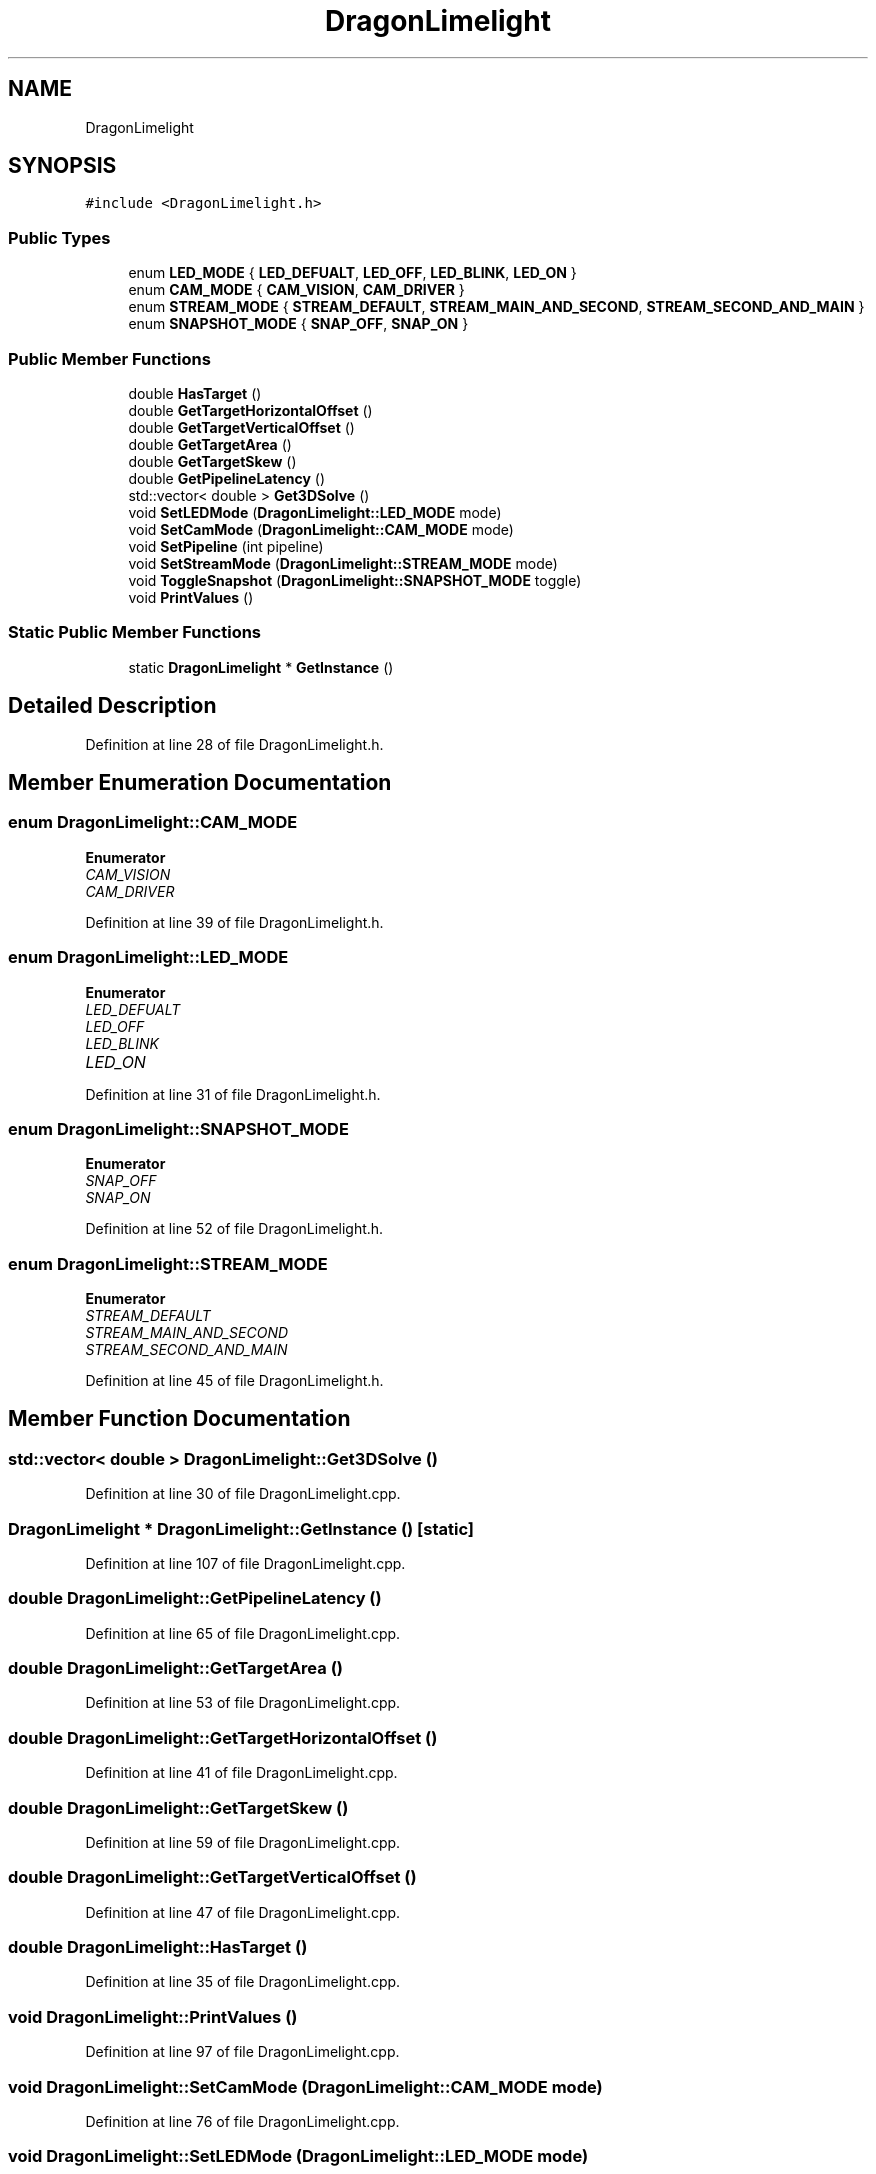 .TH "DragonLimelight" 3 "Thu Oct 31 2019" "2020 Template Project" \" -*- nroff -*-
.ad l
.nh
.SH NAME
DragonLimelight
.SH SYNOPSIS
.br
.PP
.PP
\fC#include <DragonLimelight\&.h>\fP
.SS "Public Types"

.in +1c
.ti -1c
.RI "enum \fBLED_MODE\fP { \fBLED_DEFUALT\fP, \fBLED_OFF\fP, \fBLED_BLINK\fP, \fBLED_ON\fP }"
.br
.ti -1c
.RI "enum \fBCAM_MODE\fP { \fBCAM_VISION\fP, \fBCAM_DRIVER\fP }"
.br
.ti -1c
.RI "enum \fBSTREAM_MODE\fP { \fBSTREAM_DEFAULT\fP, \fBSTREAM_MAIN_AND_SECOND\fP, \fBSTREAM_SECOND_AND_MAIN\fP }"
.br
.ti -1c
.RI "enum \fBSNAPSHOT_MODE\fP { \fBSNAP_OFF\fP, \fBSNAP_ON\fP }"
.br
.in -1c
.SS "Public Member Functions"

.in +1c
.ti -1c
.RI "double \fBHasTarget\fP ()"
.br
.ti -1c
.RI "double \fBGetTargetHorizontalOffset\fP ()"
.br
.ti -1c
.RI "double \fBGetTargetVerticalOffset\fP ()"
.br
.ti -1c
.RI "double \fBGetTargetArea\fP ()"
.br
.ti -1c
.RI "double \fBGetTargetSkew\fP ()"
.br
.ti -1c
.RI "double \fBGetPipelineLatency\fP ()"
.br
.ti -1c
.RI "std::vector< double > \fBGet3DSolve\fP ()"
.br
.ti -1c
.RI "void \fBSetLEDMode\fP (\fBDragonLimelight::LED_MODE\fP mode)"
.br
.ti -1c
.RI "void \fBSetCamMode\fP (\fBDragonLimelight::CAM_MODE\fP mode)"
.br
.ti -1c
.RI "void \fBSetPipeline\fP (int pipeline)"
.br
.ti -1c
.RI "void \fBSetStreamMode\fP (\fBDragonLimelight::STREAM_MODE\fP mode)"
.br
.ti -1c
.RI "void \fBToggleSnapshot\fP (\fBDragonLimelight::SNAPSHOT_MODE\fP toggle)"
.br
.ti -1c
.RI "void \fBPrintValues\fP ()"
.br
.in -1c
.SS "Static Public Member Functions"

.in +1c
.ti -1c
.RI "static \fBDragonLimelight\fP * \fBGetInstance\fP ()"
.br
.in -1c
.SH "Detailed Description"
.PP 
Definition at line 28 of file DragonLimelight\&.h\&.
.SH "Member Enumeration Documentation"
.PP 
.SS "enum \fBDragonLimelight::CAM_MODE\fP"

.PP
\fBEnumerator\fP
.in +1c
.TP
\fB\fICAM_VISION \fP\fP
.TP
\fB\fICAM_DRIVER \fP\fP
.PP
Definition at line 39 of file DragonLimelight\&.h\&.
.SS "enum \fBDragonLimelight::LED_MODE\fP"

.PP
\fBEnumerator\fP
.in +1c
.TP
\fB\fILED_DEFUALT \fP\fP
.TP
\fB\fILED_OFF \fP\fP
.TP
\fB\fILED_BLINK \fP\fP
.TP
\fB\fILED_ON \fP\fP
.PP
Definition at line 31 of file DragonLimelight\&.h\&.
.SS "enum \fBDragonLimelight::SNAPSHOT_MODE\fP"

.PP
\fBEnumerator\fP
.in +1c
.TP
\fB\fISNAP_OFF \fP\fP
.TP
\fB\fISNAP_ON \fP\fP
.PP
Definition at line 52 of file DragonLimelight\&.h\&.
.SS "enum \fBDragonLimelight::STREAM_MODE\fP"

.PP
\fBEnumerator\fP
.in +1c
.TP
\fB\fISTREAM_DEFAULT \fP\fP
.TP
\fB\fISTREAM_MAIN_AND_SECOND \fP\fP
.TP
\fB\fISTREAM_SECOND_AND_MAIN \fP\fP
.PP
Definition at line 45 of file DragonLimelight\&.h\&.
.SH "Member Function Documentation"
.PP 
.SS "std::vector< double > DragonLimelight::Get3DSolve ()"

.PP
Definition at line 30 of file DragonLimelight\&.cpp\&.
.SS "\fBDragonLimelight\fP * DragonLimelight::GetInstance ()\fC [static]\fP"

.PP
Definition at line 107 of file DragonLimelight\&.cpp\&.
.SS "double DragonLimelight::GetPipelineLatency ()"

.PP
Definition at line 65 of file DragonLimelight\&.cpp\&.
.SS "double DragonLimelight::GetTargetArea ()"

.PP
Definition at line 53 of file DragonLimelight\&.cpp\&.
.SS "double DragonLimelight::GetTargetHorizontalOffset ()"

.PP
Definition at line 41 of file DragonLimelight\&.cpp\&.
.SS "double DragonLimelight::GetTargetSkew ()"

.PP
Definition at line 59 of file DragonLimelight\&.cpp\&.
.SS "double DragonLimelight::GetTargetVerticalOffset ()"

.PP
Definition at line 47 of file DragonLimelight\&.cpp\&.
.SS "double DragonLimelight::HasTarget ()"

.PP
Definition at line 35 of file DragonLimelight\&.cpp\&.
.SS "void DragonLimelight::PrintValues ()"

.PP
Definition at line 97 of file DragonLimelight\&.cpp\&.
.SS "void DragonLimelight::SetCamMode (\fBDragonLimelight::CAM_MODE\fP mode)"

.PP
Definition at line 76 of file DragonLimelight\&.cpp\&.
.SS "void DragonLimelight::SetLEDMode (\fBDragonLimelight::LED_MODE\fP mode)"

.PP
Definition at line 71 of file DragonLimelight\&.cpp\&.
.SS "void DragonLimelight::SetPipeline (int pipeline)"

.PP
Definition at line 81 of file DragonLimelight\&.cpp\&.
.SS "void DragonLimelight::SetStreamMode (\fBDragonLimelight::STREAM_MODE\fP mode)"

.PP
Definition at line 86 of file DragonLimelight\&.cpp\&.
.SS "void DragonLimelight::ToggleSnapshot (\fBDragonLimelight::SNAPSHOT_MODE\fP toggle)"

.PP
Definition at line 92 of file DragonLimelight\&.cpp\&.

.SH "Author"
.PP 
Generated automatically by Doxygen for 2020 Template Project from the source code\&.
